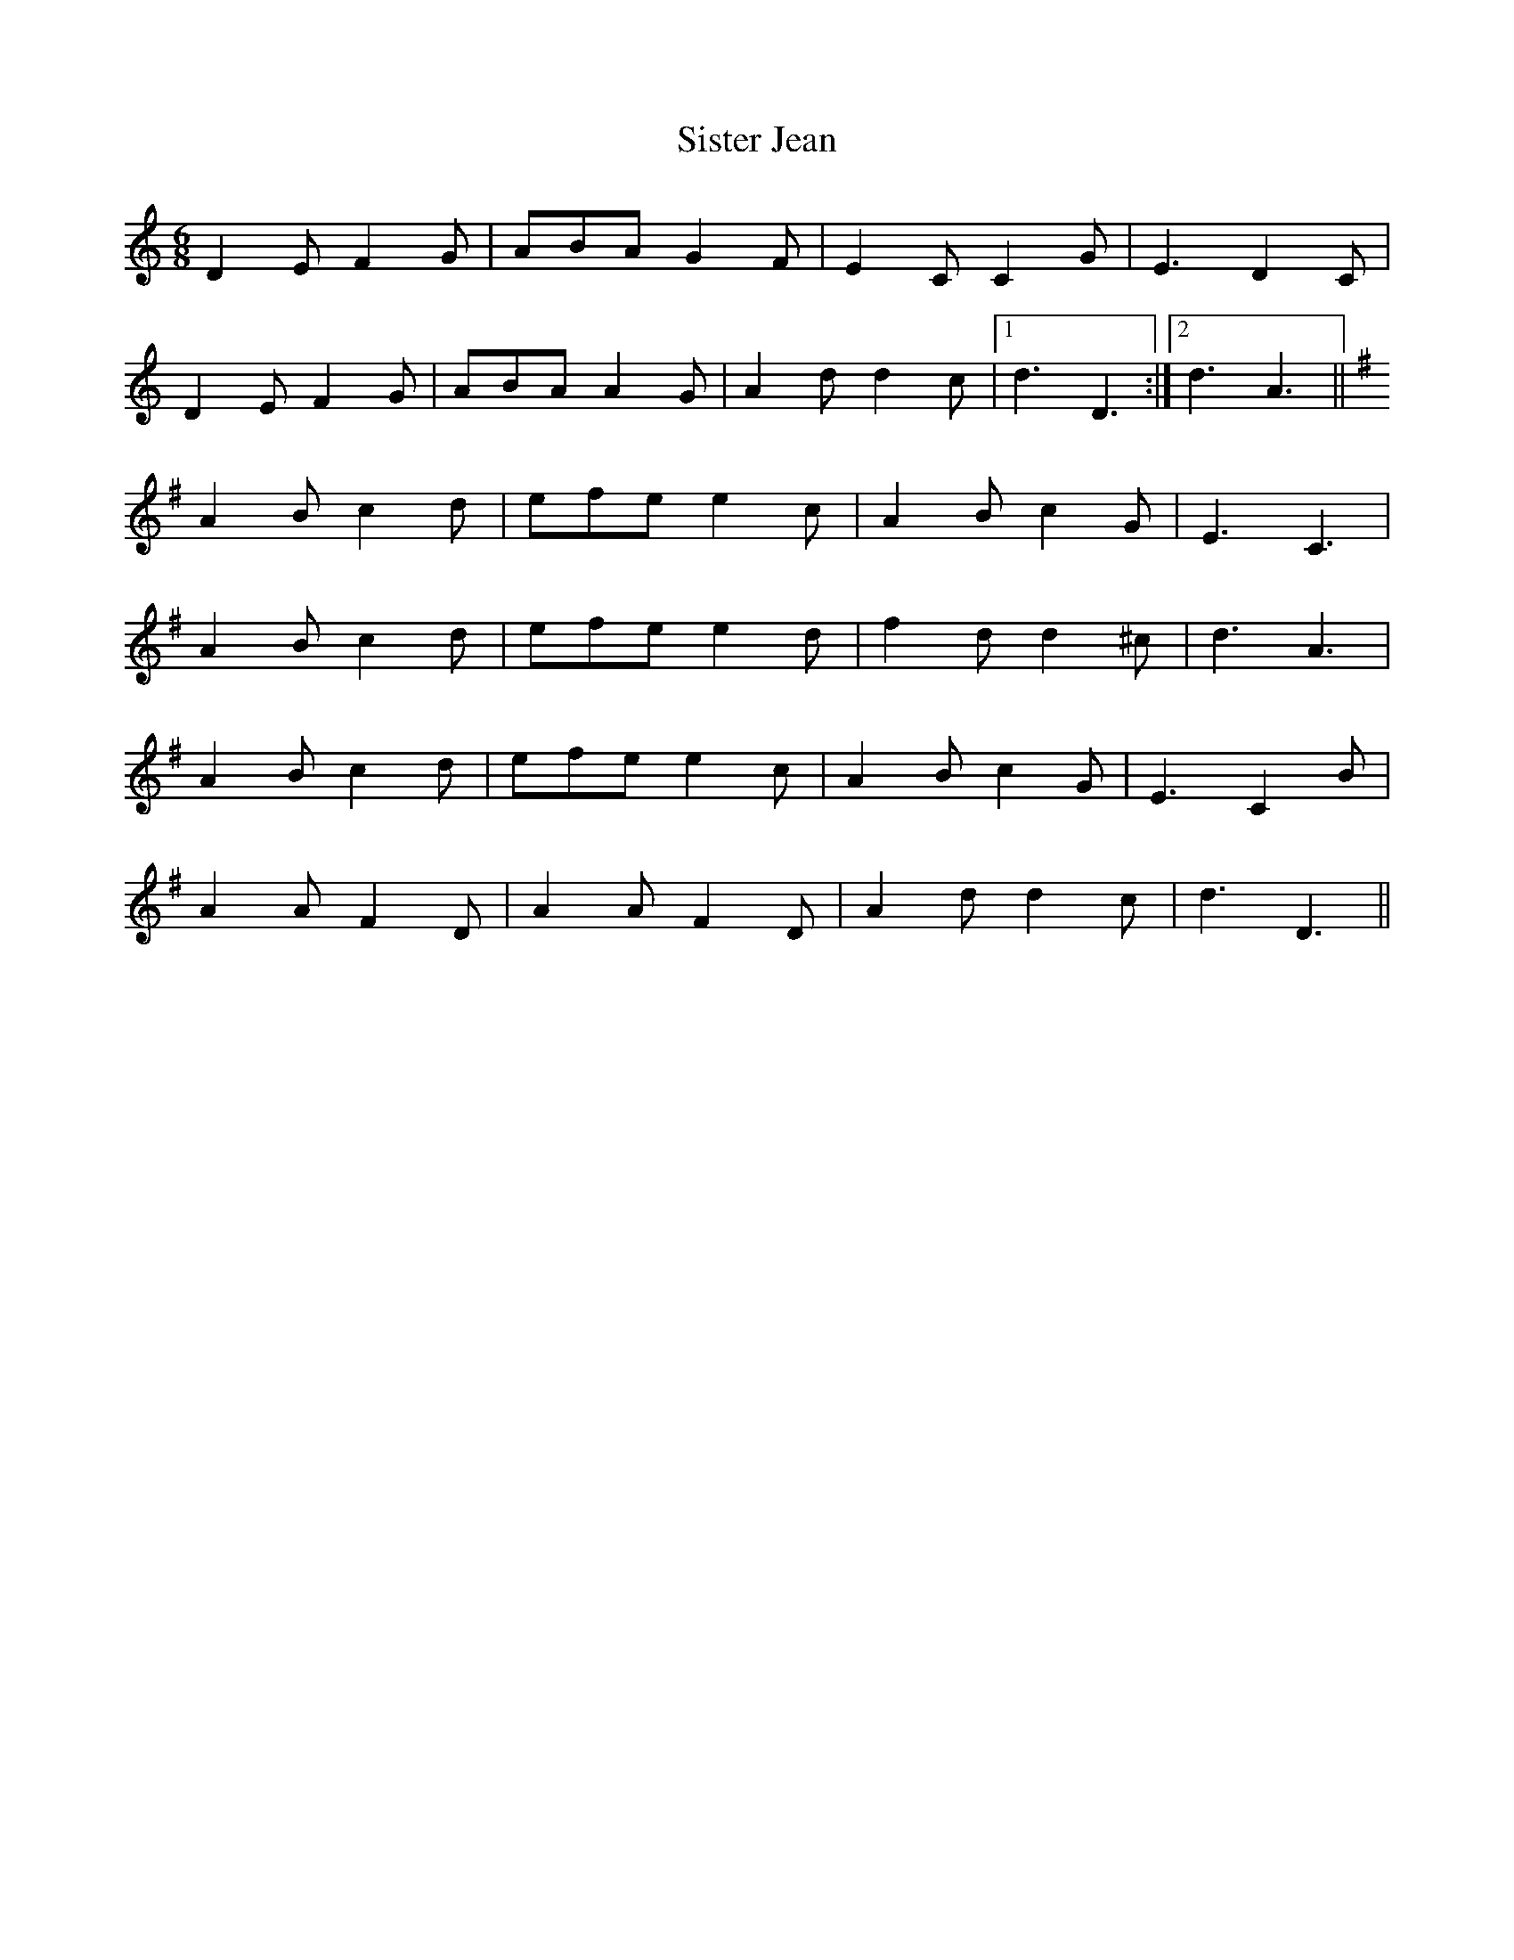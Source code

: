 X: 37217
T: Sister Jean
R: jig
M: 6/8
K: Ddorian
D2E F2G|ABA G2F|E2C C2G|E3 D2C|
D2E F2G|ABA A2G|A2d d2c|1 d3 D3:|2 d3 A3||
K:DMix
A2B c2d|efe e2c|A2B c2G|E3 C3|
A2B c2d|efe e2d|f2d d2^c|d3 A3|
A2B c2d|efe e2c|A2B c2G|E3 C2B|
A2A F2D|A2A F2D|A2d d2c|d3 D3||

